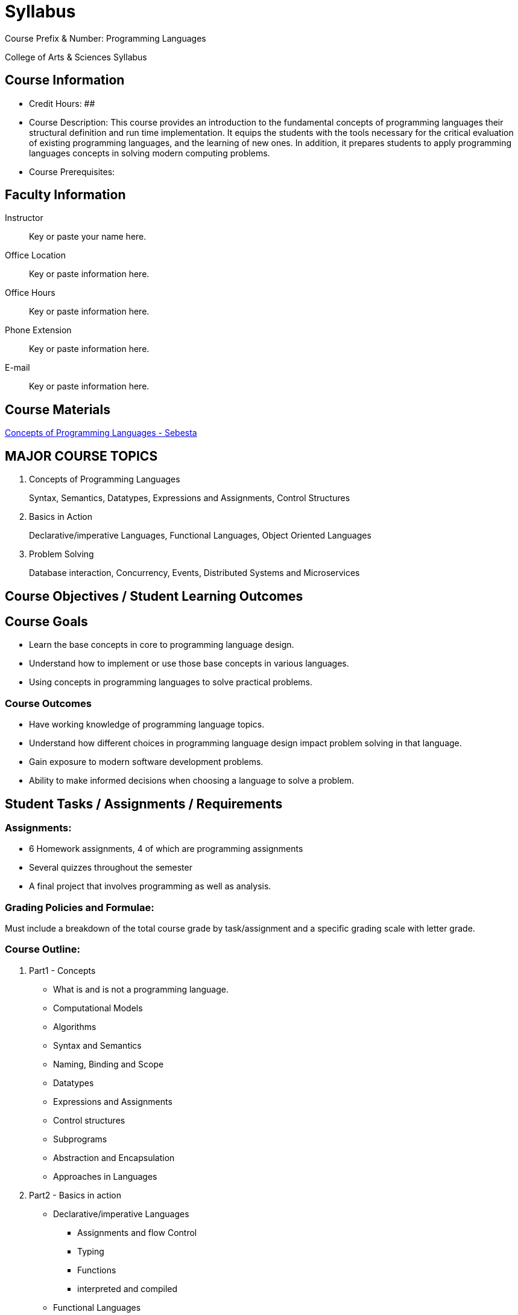 = Syllabus

Course Prefix & Number: Programming Languages

College of Arts & Sciences Syllabus

== Course Information

* Credit Hours:  ##
* Course Description: This course provides an introduction to the fundamental concepts of programming languages their structural definition and run time implementation. It equips the students with the tools necessary for the critical evaluation of existing programming languages, and the learning of new ones. In addition, it prepares students to apply programming languages concepts in solving modern computing problems.

* Course Prerequisites:

== Faculty Information

Instructor::		Key or paste your name here.
Office Location::	Key or paste information here.
Office Hours::		Key or paste information here.
Phone Extension::	Key or paste information here.
E-mail::		Key or paste information here.

== Course Materials

link:https://www.pearson.com/us/higher-education/program/Sebesta-Concepts-of-Programming-Languages-11th-Edition/PGM270801.html[Concepts of Programming Languages - Sebesta]


== MAJOR COURSE TOPICS

. Concepts of Programming Languages
+
Syntax, Semantics, Datatypes, Expressions and Assignments, Control Structures

. Basics in Action
+
Declarative/imperative Languages, Functional Languages, Object Oriented Languages

. Problem Solving
+
Database interaction, Concurrency, Events, Distributed Systems and Microservices

== Course Objectives / Student Learning Outcomes
== Course Goals
* Learn the base concepts in core to programming language design.
* Understand how to implement or use those base concepts in various languages.
* Using concepts in programming languages to solve practical problems.

=== Course Outcomes
* Have working knowledge of programming language topics.
* Understand how different choices in programming language design impact problem solving in that language.
* Gain exposure to modern software development problems.
* Ability to make informed decisions when choosing a language to solve a problem.


== Student Tasks / Assignments / Requirements

=== Assignments:
* 6 Homework assignments, 4 of which are programming assignments
* Several quizzes throughout the semester
* A final project that involves programming as well as analysis.


=== Grading Policies and Formulae:
Must include a breakdown of the total course grade by task/assignment and a specific grading scale with letter grade.

=== Course Outline:

. Part1 - Concepts
** What is and is not a programming language.
** Computational Models
** Algorithms
** Syntax and Semantics
** Naming, Binding and Scope
** Datatypes
** Expressions and Assignments
** Control structures
** Subprograms
** Abstraction and Encapsulation
** Approaches in Languages
. Part2 - Basics in action
** Declarative/imperative Languages
*** Assignments and flow Control
*** Typing
*** Functions
*** interpreted and compiled
** Functional Languages
*** lambdas
*** Blocks
*** passing functions
** Object Oriented Languages
*** Inheritance
*** Polymorphism
. Part3 - Lets solve some problems!
** CRUD
** Concurrency
** Events
** Distributed systems and Microservices
** message passing
** Message queues
** Transactions

== Course Policies and Statements

=== Absence Policy
Outline your attendance requirements or lack thereof and the associated repercussions (e.g., “Attendance is mandatory; each unexcused absence results in a loss of 10 points”; “Attendance is required but not noted; be aware that class participation points cannot be earned or made up if you are not present in class”).

=== Academic Integrity Policy
By enrolling in this course, you are bound by the NEIU Student Code of Conduct: http://www.neiu.edu/university-life/student-rights-and-responsibilities/student-code-conduct. You will be informed by your instructor of any additional policy specific to your course regarding plagiarism, class disruptions, etc.

=== ADA Statement
Northeastern Illinois University (NEIU) complies with the Americans with Disabilities Act (ADA) in making reasonable accommodations for qualified students with disabilities. To request accommodations, students with special needs should make arrangements with the Student Disability Services (SDS) office, located on the main campus in room D104. Contact SDS via (773) 442-4595 or http://www.neiu.edu/university-life/student-disability-services.

=== Campus Safety
Web links to Campus Safety: Emergency Procedures and Safety Information can be found on NEIUport on the MyNEIU tab or as follows: http://homepages.neiu.edu/~neiutemp/Emergency_Procedures/MainCampus/.
